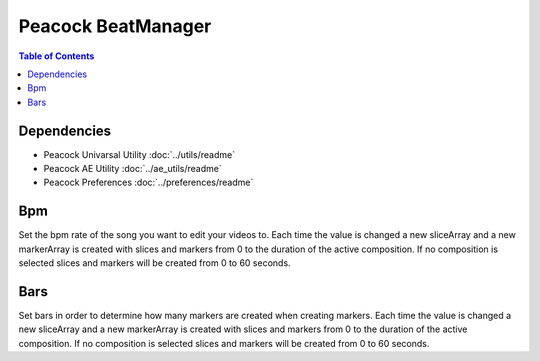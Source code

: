 Peacock BeatManager
-------------------

.. contents:: Table of Contents

~~~~~~~~~~~~
Dependencies
~~~~~~~~~~~~

* Peacock Univarsal Utility :doc:`../utils/readme`
* Peacock AE Utility :doc:`../ae_utils/readme`
* Peacock Preferences :doc:`../preferences/readme`

~~~
Bpm
~~~

Set the bpm rate of the song you want to edit your videos to. Each time
the value is changed a new sliceArray and a new markerArray is created
with slices and markers from 0 to the duration of the active
composition. If no composition is selected slices and markers will be
created from 0 to 60 seconds.

~~~~
Bars
~~~~

Set bars in order to determine how many markers are created when
creating markers. Each time the value is changed a new sliceArray and a
new markerArray is created with slices and markers from 0 to the
duration of the active composition. If no composition is selected slices
and markers will be created from 0 to 60 seconds.